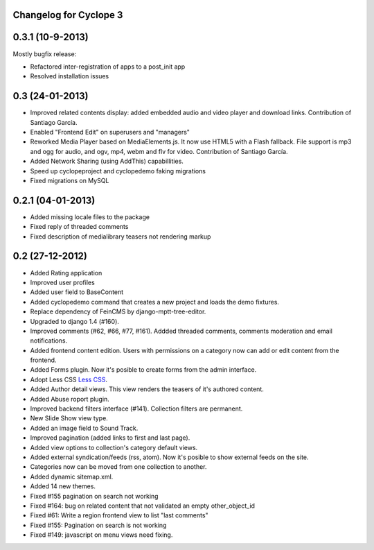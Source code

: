Changelog for Cyclope 3
=======================

0.3.1 (10-9-2013)
==================

Mostly bugfix release:

- Refactored inter-registration of apps to a post_init app
- Resolved installation issues

0.3 (24-01-2013)
==================

- Improved related contents display: added embedded audio and video player and download links.
  Contribution of Santiago García.

- Enabled "Frontend Edit" on superusers and "managers"

- Reworked Media Player based on MediaElements.js. It now use HTML5 with a Flash fallback.
  File support is  mp3 and ogg for audio, and ogv, mp4, webm and flv for video.
  Contribution of Santiago García.

- Added Network Sharing (using AddThis) capabillities.

- Speed up cyclopeproject and cyclopedemo faking migrations

- Fixed migrations on MySQL

0.2.1 (04-01-2013)
==================

- Added missing locale files to the package

- Fixed reply of threaded comments

- Fixed description of medialibrary teasers not rendering markup


0.2 (27-12-2012)
================

- Added Rating application

- Improved user profiles

- Added user field to BaseContent

- Added cyclopedemo command that creates a new project and loads the demo
  fixtures.

- Replace dependency of FeinCMS by django-mptt-tree-editor.

- Upgraded to django 1.4 (#160).

- Improved comments (#62, #66, #77, #161). Addded threaded comments, comments
  moderation and email notifications.

- Added frontend content edition. Users with permissions on a category now can
  add or edit content from the frontend.

- Added Forms plugin. Now it's posible to create forms from the admin interface.

- Adopt Less CSS `Less CSS <http://lesscss.org/>`_.

- Added Author detail views. This view renders the teasers of it's authored
  content.

- Added Abuse roport plugin.

- Improved backend filters interface (#141). Collection filters are permanent.

- New Slide Show view type.

- Added an image field to Sound Track.

- Improved pagination (added links to first and last page).

- Added view options to collection's category default views.

- Added external syndication/feeds (rss, atom). Now it's posible to show
  external feeds on the site.

- Categories now can be moved from one collection to another.

- Added dynamic sitemap.xml.

- Added 14 new themes.

- Fixed #155 pagination on search not working

- Fixed #164: bug on related content that not validated an empty other_object_id

- Fixed #61: Write a region frontend view to list "last comments"

- Fixed #155: Pagination on search is not working

- Fixed #149: javascript on menu views need fixing.


